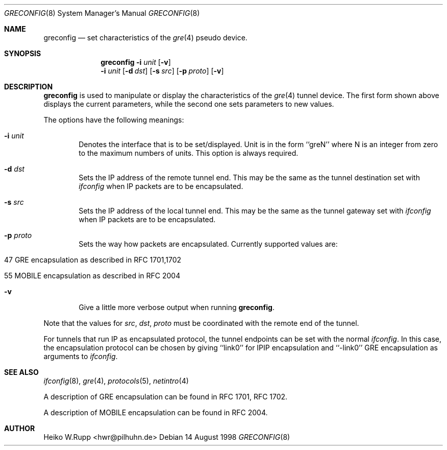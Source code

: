 .\" $NetBSD: greconfig.8,v 1.5.4.1 1999/12/27 18:37:41 wrstuden Exp $
.\"
.\" Copyright 1998 (c) The NetBSD Foundation, Inc.
.\" All rights reserved.
.\"
.\" This code is derived from software contributed to The NetBSD Foundation
.\" by Heiko W.Rupp <hwr@pilhuhn.de>
.\"
.\" Redistribution and use in source and binary forms, with or without
.\" modification, are permitted provided that the following conditions
.\" are met:
.\" 1. Redistributions of source code must retain the above copyright
.\"    notice, this list of conditions and the following disclaimer.
.\" 2. Redistributions in binary form must reproduce the above copyright
.\"    notice, this list of conditions and the following disclaimer in the
.\"    documentation and/or other materials provided with the distribution.
.\" 3. All advertising materials mentioning features or use of this software
.\"    must display the following acknowledgement:
.\"     This product includes software developed by the NetBSD
.\"	Foundation, Inc. and its contributors.
.\" 4. Neither the name of the The NetBSD Foundation nor the names of its 
.\"    contributors may be used to endorse or promote products derived 
.\"    from this software without specific prior written permission.
.\"
.\" THIS SOFTWARE IS PROVIDED BY THE NETBSD FOUNDATION, INC. AND CONTRIBUTORS 
.\" ``AS IS'' AND ANY EXPRESS OR IMPLIED WARRANTIES, INCLUDING, BUT NOT LIMITED 
.\" TO, THE  IMPLIED WARRANTIES OF MERCHANTABILITY AND FITNESS FOR A PARTICULAR 
.\" PURPOSE ARE DISCLAIMED.  IN NO EVENT SHALL THE FOUNDATION OR CONTRIBUTORS
.\" BE LIABLE FOR ANY DIRECT, INDIRECT, INCIDENTAL, SPECIAL, EXEMPLARY, OR 
.\" CONSEQUENTIAL DAMAGES (INCLUDING, BUT NOT LIMITED TO, PROCUREMENT OF 
.\" SUBSTITUTE GOODS OR SERVICES; LOSS OF USE, DATA, OR PROFITS; OR BUSINESS 
.\" INTERRUPTION) HOWEVER CAUSED AND ON ANY THEORY OF LIABILITY, WHETHER IN 
.\" CONTRACT, STRICT  LIABILITY, OR TORT (INCLUDING NEGLIGENCE OR OTHERWISE) 
.\" ARISING IN ANY WAY  OUT OF THE USE OF THIS SOFTWARE, EVEN IF ADVISED OF THE
.\" POSSIBILITY OF SUCH DAMAGE.
.\"
.Dd 14 August 1998
.Dt GRECONFIG 8
.Os
.Sh NAME
.Nm greconfig
.Nd set characteristics of the
.Xr gre 4
pseudo device.
.Sh SYNOPSIS
.Nm
.Fl i Ar unit
.Op Fl v
.Nm ""
.Fl i Ar unit
.Op Fl d Ar dst
.Op Fl s Ar src
.Op Fl p Ar proto
.Op Fl v
.Sh DESCRIPTION
.Nm
is used to manipulate or display the characteristics of the 
.Xr gre 4
tunnel device. The first form shown above displays the current
parameters, while the second one sets parameters to new values.
.Pp
The options have the following meanings:
.Bl -tag -width flag
.It Fl i Ar unit
Denotes the interface that is to be set/displayed. Unit is in the form
``greN'' where N is an integer from zero to the maximum numbers of
units. This option is always required.
.It Fl d Ar dst
Sets the IP address of the remote tunnel end. This may be the same as the
tunnel destination set with
.Xr ifconfig
when IP packets are to be encapsulated.
.It Fl s Ar src
Sets the IP address of the local tunnel end. This may be the same as
the tunnel gateway set with
.Xr ifconfig
when IP packets are to be encapsulated.
.It Fl p Ar proto
Sets the way how packets are encapsulated. Currently supported values are:
.Bl -tag -width aaa
.It 47 GRE encapsulation as described in RFC 1701,1702
.It 55 MOBILE encapsulation as described in RFC 2004
.El
.It Fl v
Give a little more verbose output when running 
.Nm .
.El
.Pp
Note that the values for 
.Ar src ,
.Ar dst ,
.Ar proto
must be coordinated with the remote end of the tunnel.
.Pp
For tunnels that run IP as encapsulated protocol, the tunnel endpoints
can be set with the normal
.Xr ifconfig .
In this case, the encapsulation protocol can be chosen by giving
``link0'' for IPIP encapsulation and ``-link0'' GRE encapsulation
as arguments to
.Xr ifconfig .
.Sh SEE ALSO
.Xr ifconfig 8 ,
.Xr gre 4 ,
.Xr protocols 5 ,
.Xr netintro 4
.Pp
A description of GRE encapsulation can be found in RFC 1701, RFC 1702.
.Pp
A description of MOBILE encapsulation can be found in RFC 2004.

.Sh AUTHOR
Heiko W.Rupp <hwr@pilhuhn.de>
